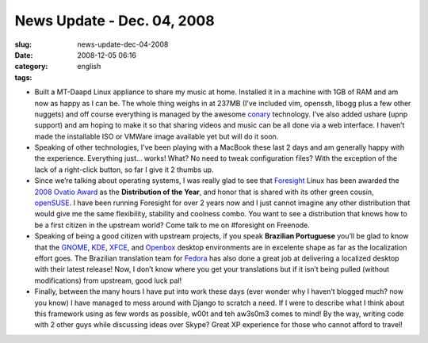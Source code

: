 News Update - Dec. 04, 2008
###########################
:slug: news-update-dec-04-2008
:date: 2008-12-05 06:16
:category:
:tags: english

-  Built a MT-Daapd Linux appliance to share my music at home. Installed
   it in a machine with 1GB of RAM and am now as happy as I can be. The
   whole thing weighs in at 237MB (I’ve included vim, openssh, libogg
   plus a few other nuggets) and off course everything is managed by the
   awesome `conary <http://wiki.rpath.com/wiki/Conary>`__ technology.
   I’ve also added ushare (upnp support) and am hoping to make it so
   that sharing videos and music can be all done via a web interface. I
   haven’t made the installable ISO or VMWare image available yet but
   will do it soon.
-  Speaking of other technologies, I’ve been playing with a MacBook
   these last 2 days and am generally happy with the experience.
   Everything just… works! What? No need to tweak configuration files?
   With the exception of the lack of a right-click button, so far I give
   it 2 thumbs up.
-  Since we’re talking about operating systems, I was really glad to see
   that `Foresight <http://www.foresightlinux.org/>`__ Linux has been
   awarded the `2008 Ovatio
   Award <http://arstechnica.com/articles/culture/ars-awards-2008.ars/7>`__
   as the **Distribution of the Year**, and honor that is shared with
   its other green cousin, `openSUSE <http://www.opensuse.org/>`__. I
   have been running Foresight for over 2 years now and I just cannot
   imagine any other distribution that would give me the same
   flexibility, stability and coolness combo. You want to see a
   distribution that knows how to be a first citizen in the upstream
   world? Come talk to me on #foresight on Freenode.
-  Speaking of being a good citizen with upstream projects, if you speak
   **Brazilian Portuguese** you’ll be glad to know that the
   `GNOME <http://gnome.org>`__, `KDE <http://kde.org>`__,
   `XFCE <http://xfce.org>`__, and
   `Openbox <http://icculus.org/openbox>`__ desktop environments are in
   excelente shape as far as the localization effort goes. The Brazilian
   translation team for `Fedora <http://fedoraproject.org/>`__ has also
   done a great job at delivering a localized desktop with their latest
   release! Now, I don’t know where you get your translations but if it
   isn’t being pulled (without modifications) from upstream, good luck
   pal!
-  Finally, between the many hours I have put into work these days (ever
   wonder why I haven’t blogged much? now you know) I have managed to
   mess around with Django to scratch a need. If I were to describe what
   I think about this framework using as few words as possible, w00t and
   teh aw3s0m3 comes to mind! By the way, writing code with 2 other guys
   while discussing ideas over Skype? Great XP experience for those who
   cannot afford to travel!

